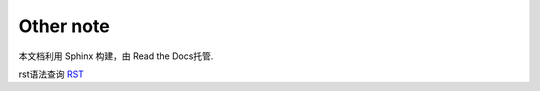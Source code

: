 .. other note


===============
Other note
===============

本文档利用 Sphinx 构建，由 Read the Docs托管.

rst语法查询 RST_

.. _RST: https://docutils.sourceforge.io/docs/user/rst/quickref.html

